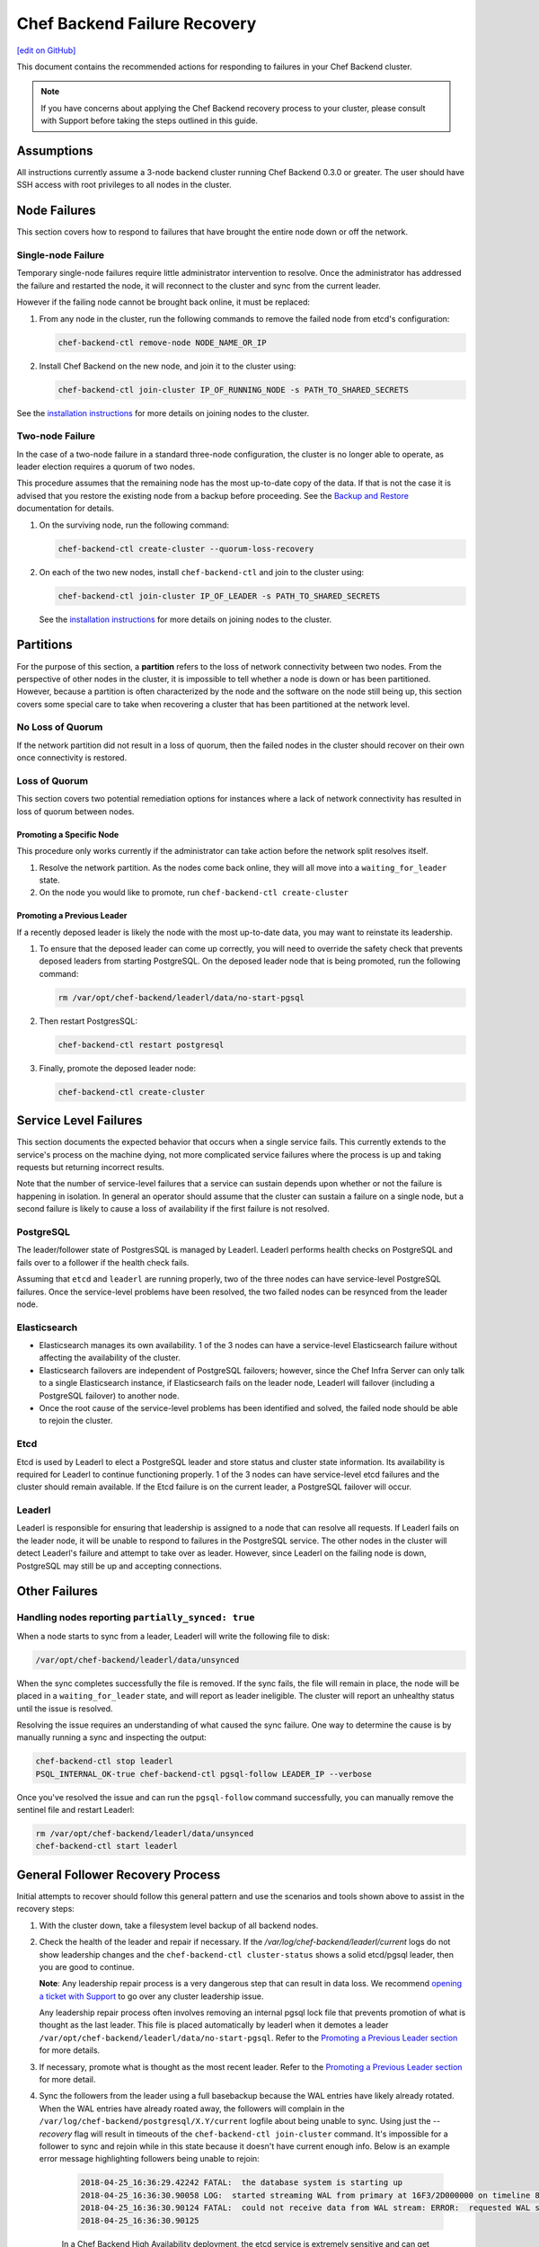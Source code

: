 =====================================================
Chef Backend Failure Recovery
=====================================================
`[edit on GitHub] <https://github.com/chef/chef-web-docs/blob/master/chef_master/source/backend_failure_recovery.rst>`__

This document contains the recommended actions for responding to failures in your Chef Backend cluster.

.. note:: If you have concerns about applying the Chef Backend recovery process to your cluster, please consult with Support before taking the steps outlined in this guide.

Assumptions
=====================================================
All instructions currently assume a 3-node backend cluster running Chef Backend 0.3.0 or greater. The user should have SSH access with root privileges to all nodes in the cluster.

Node Failures
=====================================================
This section covers how to respond to failures that have brought the entire node down or off the network.

Single-node Failure
-----------------------------------------------------
Temporary single-node failures require little administrator intervention to resolve. Once the administrator has addressed the failure and restarted the node, it will reconnect to the
cluster and sync from the current leader.

However if the failing node cannot be brought back online, it must be replaced:

#. From any node in the cluster, run the following commands to remove the failed node from etcd's configuration:

   .. code-block:: none

      chef-backend-ctl remove-node NODE_NAME_OR_IP

#. Install Chef Backend on the new node, and join it to the cluster using:

   .. code-block:: none

      chef-backend-ctl join-cluster IP_OF_RUNNING_NODE -s PATH_TO_SHARED_SECRETS

See the `installation instructions </install_server_ha.html#step-3-install-and-configure-remaining-backend-nodes>`__ for more details on joining nodes to the cluster.

Two-node Failure
-----------------------------------------------------
In the case of a two-node failure in a standard three-node configuration, the cluster is no longer able to operate, as leader election requires a quorum of two nodes.

This procedure assumes that the remaining node has the most up-to-date copy of the data. If that is not the case it is advised that you restore the existing node from a backup before proceeding. See the `Backup and Restore </server_backup_restore.html#backup-and-restore-a-chef-backend-install>`__ documentation for details.

#. On the surviving node, run the following command:

   .. code-block:: none

      chef-backend-ctl create-cluster --quorum-loss-recovery

#. On each of the two new nodes, install ``chef-backend-ctl`` and join to the cluster using:

   .. code-block:: none

      chef-backend-ctl join-cluster IP_OF_LEADER -s PATH_TO_SHARED_SECRETS

   See the `installation instructions </install_server_ha.html#step-3-install-and-configure-remaining-backend-nodes>`__ for more details on joining nodes to the cluster.

Partitions
=====================================================
For the purpose of this section, a **partition** refers to the loss of network connectivity between two nodes. From the perspective of other nodes in the cluster, it is impossible to tell whether a node is down or has been partitioned. However, because a partition is often characterized by the node and the software on the node still being up, this section covers some special care to take when recovering a cluster that has been partitioned at the network level.

No Loss of Quorum
-----------------------------------------------------
If the network partition did not result in a loss of quorum, then the failed nodes in the cluster should recover on their own once connectivity is restored.

Loss of Quorum
-----------------------------------------------------
This section covers two potential remediation options for instances where a lack of network connectivity has resulted in loss of quorum between nodes.

Promoting a Specific Node
+++++++++++++++++++++++++++++++++++++++++++++++++++++
This procedure only works currently if the administrator can take action before the network split resolves itself.

#. Resolve the network partition. As the nodes come back online, they will all move into a ``waiting_for_leader`` state.

#. On the node you would like to promote, run ``chef-backend-ctl create-cluster``

Promoting a Previous Leader
+++++++++++++++++++++++++++++++++++++++++++++++++++++
If a recently deposed leader is likely the node with the most up-to-date data, you may want to reinstate its leadership.

#. To ensure that the deposed leader can come up correctly, you will need to override the safety check that prevents deposed leaders from starting PostgreSQL. On the deposed leader node that is being promoted, run the following command:

   .. code-block:: bash

      rm /var/opt/chef-backend/leaderl/data/no-start-pgsql

#. Then restart PostgresSQL:

   .. code-block:: none

      chef-backend-ctl restart postgresql

#. Finally, promote the deposed leader node:

   .. code-block:: none

      chef-backend-ctl create-cluster


Service Level Failures
=====================================================
This section documents the expected behavior that occurs when a single service fails. This currently extends to the service's process on the machine dying, not more complicated service failures where the process is up and taking requests but returning incorrect results.

Note that the number of service-level failures that a service can sustain depends upon whether or not the failure is happening in isolation. In general an operator should assume that the cluster can sustain a failure on a single node, but a second failure is likely to cause a loss of availability if the first failure is not resolved.

PostgreSQL
-----------------------------------------------------
The leader/follower state of PostgresSQL is managed by Leaderl. Leaderl performs health checks on PostgreSQL and fails over to a follower if the health check fails.

Assuming that ``etcd`` and ``leaderl`` are running properly, two of the three nodes can have service-level PostgreSQL failures. Once the service-level problems have been resolved, the two failed nodes can be resynced from the leader node.

Elasticsearch
-----------------------------------------------------
* Elasticsearch manages its own availability. 1 of the 3 nodes can have a service-level Elasticsearch failure without affecting the availability of the cluster.

* Elasticsearch failovers are independent of PostgreSQL failovers; however, since the Chef Infra Server can only talk to a single Elasticsearch instance, if Elasticsearch fails on the leader node, Leaderl will failover (including a PostgreSQL failover) to another node.

* Once the root cause of the service-level problems has been identified and solved, the failed node should be able to rejoin the cluster.

Etcd
-----------------------------------------------------
Etcd is used by Leaderl to elect a PostgreSQL leader and store status and cluster state information. Its availability is required for Leaderl to continue functioning properly. 1 of the 3 nodes can have service-level etcd failures and the cluster should remain available. If the Etcd failure is on the current leader, a PostgreSQL failover will occur.

Leaderl
-----------------------------------------------------
Leaderl is responsible for ensuring that leadership is assigned to a node that can resolve all requests. If Leaderl fails on the leader node, it will be unable to respond to failures in the PostgreSQL service. The other nodes in the cluster will detect Leaderl's failure and attempt to take over as leader. However, since Leaderl on the failing node is down, PostgreSQL may still be up and accepting connections.

Other Failures
=====================================================

Handling nodes reporting ``partially_synced: true``
-----------------------------------------------------
When a node starts to sync from a leader, Leaderl will write the following file to disk:

.. code-block:: none

   /var/opt/chef-backend/leaderl/data/unsynced

When the sync completes successfully the file is removed. If the sync fails, the file will remain in place, the node will be placed in a ``waiting_for_leader`` state, and will report as leader ineligible. The cluster will report an unhealthy status until the issue is resolved.

Resolving the issue requires an understanding of what caused the sync failure. One way to determine the cause is by manually running a sync and inspecting the output:

.. code-block:: none

   chef-backend-ctl stop leaderl
   PSQL_INTERNAL_OK-true chef-backend-ctl pgsql-follow LEADER_IP --verbose

Once you've resolved the issue and can run the ``pgsql-follow`` command successfully, you can manually remove the sentinel file and restart Leaderl:

.. code-block:: none

   rm /var/opt/chef-backend/leaderl/data/unsynced
   chef-backend-ctl start leaderl

General Follower Recovery Process
=====================================

Initial attempts to recover should follow this general pattern and use the scenarios and tools shown above to assist in the recovery steps:

#. With the cluster down, take a filesystem level backup of all backend nodes.
#. Check the health of the leader and repair if necessary. If the `/var/log/chef-backend/leaderl/current` logs do not show leadership changes and the ``chef-backend-ctl cluster-status`` shows a solid etcd/pgsql leader, then you are good to continue. 

   **Note**: Any leadership repair process is a very dangerous step that can result in data loss. We recommend `opening a ticket with Support <www.chef.io/support/get-started>`__ to go over any cluster leadership issue.
   
   Any leadership repair process often involves removing an internal pgsql lock file that prevents promotion of what is thought as the last leader. This file is placed automatically by leaderl when it demotes a leader ``/var/opt/chef-backend/leaderl/data/no-start-pgsql``. Refer to the `Promoting a Previous Leader section </backend_failure_recovery.html#promoting-a-previous-leader>`__ for more details. 
#. If necessary, promote what is thought as the most recent leader. Refer to the `Promoting a Previous Leader section </backend_failure_recovery.html#promoting-a-previous-leader>`__ for more detail.
#. Sync the followers from the leader using a full basebackup because the WAL entries have likely already rotated. When the WAL entries have already roated away, the followers will complain in the ``/var/log/chef-backend/postgresql/X.Y/current`` logfile about being unable to sync. Using just the `--recovery` flag will result in timeouts of the ``chef-backend-ctl join-cluster`` command. It's impossible for a follower to sync and rejoin while in this state because it doesn't have current enough info. Below is an example error message highlighting followers being unable to rejoin:

    .. code-block:: none

       2018-04-25_16:36:29.42242 FATAL:  the database system is starting up
       2018-04-25_16:36:30.90058 LOG:  started streaming WAL from primary at 16F3/2D000000 on timeline 88
       2018-04-25_16:36:30.90124 FATAL:  could not receive data from WAL stream: ERROR:  requested WAL segment      00000058000016F30000002D has already been removed
       2018-04-25_16:36:30.90125
 
    In a Chef Backend High Availability deployment, the etcd service is extremely sensitive and can get into a bad state across backend nodes due to disk and/or network latency. When this happens, it is common for the cluster to be unable to automatically failover/recover. 

    To attempt manual recovery on a follower that exhibits the symptoms previously shown, try issuing the following commands on problematic followers that will not sync. **Do this on one follower at a time.** You can check output from the ``chef-backend cluster-status`` command periodically to watch the state of the cluster change:

    .. code-block:: bash

       chef-backend-ctl stop leaderl
       chef-backend-ctl cluster-status
       PSQL_INTERNAL_OK=true chef-backend-ctl pgsql-follow --force-basebackup --verbose LAST_LEADER_IP
       chef-backend-ctl start
